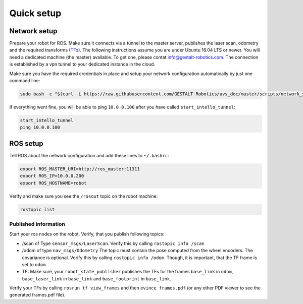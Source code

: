 Quick setup
############################


Network setup
=================

Prepare your robot for ROS. Make sure it connects via a tunnel to the master server, publishes the laser scan, odometry and the required transforms (`TFs <http://wiki.ros.org/tf>`_). The following instructions assume you are under Ubuntu 16.04 LTS or newer.
You will need a dedicated machine (the master) available. To get one, please contat info@gestalt-robotics.com.
The connection is established by a vpn tunnel to your dedicated instance in the cloud. 

Make sure you have the required credentials in place and setup your network configuration automatically by just one command line:

.. code-block:: Bash
    
    sudo bash -c "$(curl -L https://raw.githubusercontent.com/GESTALT-Robotics/avs_doc/master/scripts/network_setup.sh)"



If everything went fine, you will be able to ping ``10.0.0.100`` after you have called ``start_intello_tunnel``:

.. code-block:: python

    start_intello_tunnel
    ping 10.0.0.100



ROS setup
==============

Tell ROS about the network configuration and add these lines to ``~/.bashrc``:

.. code-block:: python

    export ROS_MASTER_URI=http://ros_master:11311
    export ROS_IP=10.0.0.200
    export ROS_HOSTNAME=robot


Verify and make sure you see the ``/rosout`` topic on the robot machine:

.. code-block:: python
    
    rostopic list


Published information
-------------------------

Start your ros nodes on the robot.
Verify, that you publish  following topics:

* /scan of Type ``sensor_msgs/LaserScan``. Verify this by calling ``rostopic info /scan``

* /odom of type ``nav_msgs/Odometry`` The topic must contain the pose computed from the wheel encoders. The covariance is optional. Verify this by calling ``rostopic info /odom``. Though, it is important, that the TF frame is set to ``odom``.

* TF: Make sure, your ``robot_state_publisher`` publishes the TFs for the frames ``base_link`` in ``odom``, ``base_laser_link`` in ``base_link`` and ``base_footprint`` in ``base_link``.


.. image:: _static//images/frames_doc_avs.png

Verify your TFs by calling ``rosrun tf view_frames`` and then ``evince frames.pdf`` (or any other PDF viewer to see the generated frames.pdf file).



